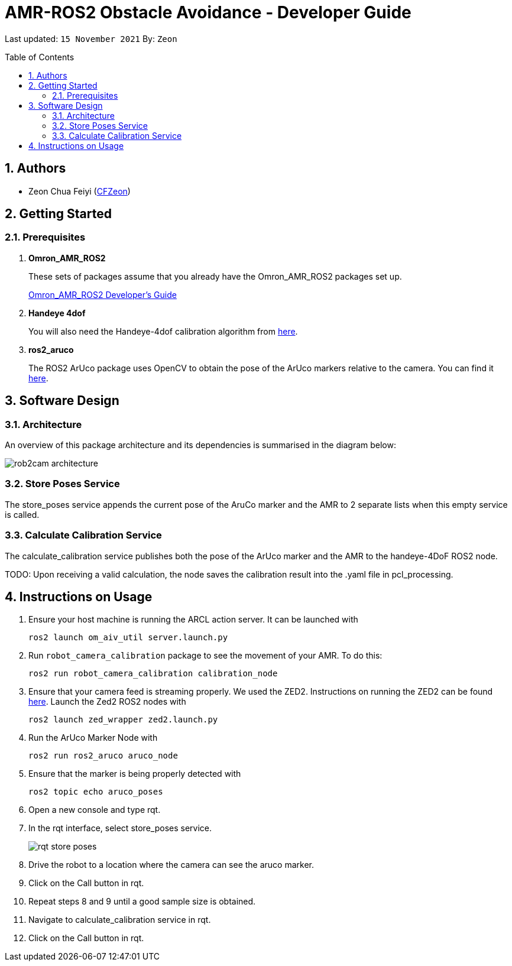 = AMR-ROS2 Obstacle Avoidance - Developer Guide
:site-section: DeveloperGuide
:toc:
:toclevels: 3
:toc-title: Table of Contents
:toc-placement: preamble
:icons: font
:sectnums:
:imagesDir: dg-images
:librariesDir: ../libraries
:stylesDir: stylesheets
:xrefstyle: full
:experimental:
:linkattrs:
ifdef::env-github[]
:tip-caption: :bulb:
:note-caption: :information_source:
:warning-caption: :warning:
endif::[]

:url-repo: https://github.com/OmronAPAC/Omron_AMR_ROS2
:url-ug: https://github.com/OmronAPAC/Omron_AMR_ROS2/blob/master/docs/RobotCameraCalibration.adoc

Last updated: `15 November 2021` By: `Zeon`

== Authors

* Zeon Chua Feiyi (link:https://github.com/CFZeon[CFZeon])

== Getting Started
[[prerequisites]]
=== Prerequisites

. **Omron_AMR_ROS2**
+
These sets of packages assume that you already have the Omron_AMR_ROS2 packages set up.
+
https://github.com/OmronAPAC/Omron_AMR_ROS2/blob/master/docs/DeveloperGuide.adoc[Omron_AMR_ROS2 Developer's Guide]


. **Handeye 4dof**
+
You will also need the Handeye-4dof calibration algorithm from https://github.com/QuantuMope/handeye-4dof[here].

. **ros2_aruco**
+
The ROS2 ArUco package uses OpenCV to obtain the pose of the ArUco markers relative to the camera. You can find it link:https://github.com/JMU-ROBOTICS-VIVA/ros2_aruco[here].

== Software Design
[[architecture]]
=== Architecture
An overview of this package architecture and its dependencies is summarised in the diagram below:

image::rob2cam_architecture.png[]

=== Store Poses Service
The store_poses service appends the current pose of the AruCo marker and the AMR to 2 separate lists when this empty service is called. 

=== Calculate Calibration Service
The calculate_calibration service publishes both the pose of the ArUco marker and the AMR to the handeye-4DoF ROS2 node.

TODO:
Upon receiving a valid calculation, the node saves the calibration result into the .yaml file in pcl_processing.

== Instructions on Usage
[[instructions]]
. Ensure your host machine is running the ARCL action server. It can be launched with
+
....
ros2 launch om_aiv_util server.launch.py
....
. Run `robot_camera_calibration` package to see the movement of your AMR. To do this:
+
....
ros2 run robot_camera_calibration calibration_node
....
. Ensure that your camera feed is streaming properly. We used the ZED2. Instructions on running the ZED2 can be found link:https://github.com/stereolabs/zed-ros-wrapper[here]. Launch the Zed2 ROS2 nodes with
+
....
ros2 launch zed_wrapper zed2.launch.py
....
. Run the ArUco Marker Node with
+
....
ros2 run ros2_aruco aruco_node
....
. Ensure that the marker is being properly detected with
+
....
ros2 topic echo aruco_poses
....
. Open a new console and type rqt.
. In the rqt interface, select store_poses service.
+
image::rqt_store_poses.png[]
. Drive the robot to a location where the camera can see the aruco marker.
. Click on the Call button in rqt.
. Repeat steps 8 and 9 until a good sample size is obtained.
. Navigate to calculate_calibration service in rqt.
. Click on the Call button in rqt.

